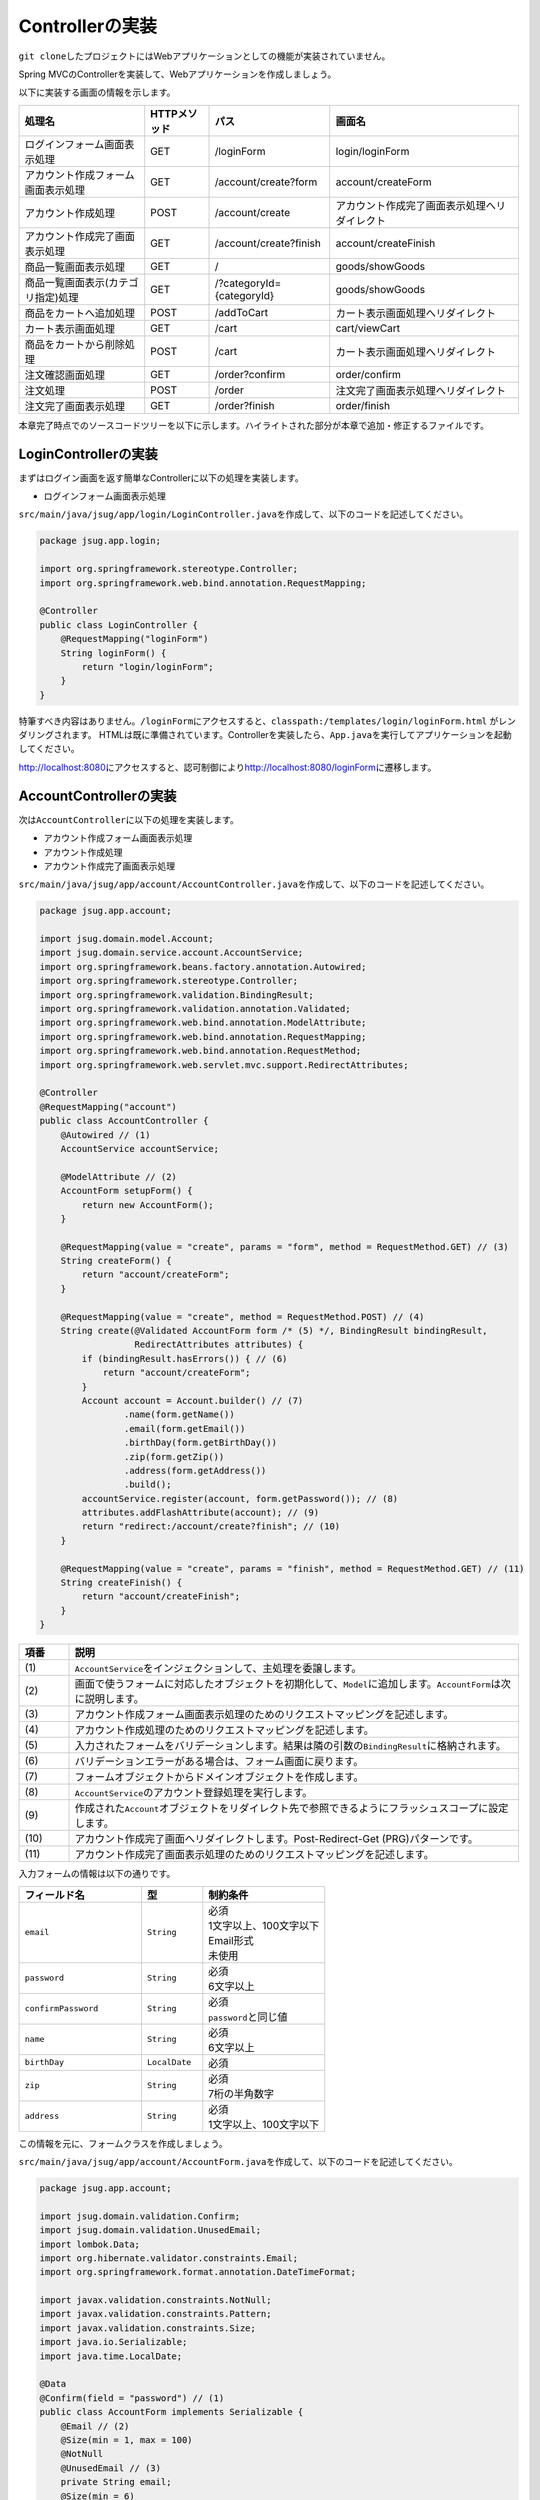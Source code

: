 Controllerの実装
********************************************************************************

\ ``git clone``\ したプロジェクトにはWebアプリケーションとしての機能が実装されていません。

Spring MVCのControllerを実装して、Webアプリケーションを作成しましょう。

以下に実装する画面の情報を示します。

.. list-table::
   :header-rows: 1

   * - 処理名
     - HTTPメソッド
     - パス
     - 画面名
   * - | ログインフォーム画面表示処理
     - | GET
     - | /loginForm
     - | login/loginForm
   * - | アカウント作成フォーム画面表示処理
     - | GET
     - | /account/create?form
     - | account/createForm
   * - | アカウント作成処理
     - | POST
     - | /account/create
     - | アカウント作成完了画面表示処理へリダイレクト
   * - | アカウント作成完了画面表示処理
     - | GET
     - | /account/create?finish
     - | account/createFinish
   * - | 商品一覧画面表示処理
     - | GET
     - | /
     - | goods/showGoods
   * - | 商品一覧画面表示(カテゴリ指定)処理
     - | GET
     - | /?categoryId={categoryId}
     - | goods/showGoods
   * - | 商品をカートへ追加処理
     - | POST
     - | /addToCart
     - | カート表示画面処理へリダイレクト
   * - | カート表示画面処理
     - | GET
     - | /cart
     - | cart/viewCart
   * - | 商品をカートから削除処理
     - | POST
     - | /cart
     - | カート表示画面処理へリダイレクト
   * - | 注文確認画面処理
     - | GET
     - | /order?confirm
     - | order/confirm
   * - | 注文処理
     - | POST
     - | /order
     - | 注文完了画面表示処理へリダイレクト
   * - | 注文完了画面表示処理
     - | GET
     - | /order?finish
     - | order/finish

本章完了時点でのソースコードツリーを以下に示します。ハイライトされた部分が本章で追加・修正するファイルです。

.. code-block:: console
  :emphasize-lines: 9,11-24,71

  $ tree .
  .
  ├── pom.xml
  └── src
      ├── main
      │   ├── java
      │   │   └── jsug
      │   │       ├── App.java
      │   │       ├── AppConfig.java
      │   │       ├── SecurityConfig.java
      │   │       ├── app
      │   │       │   ├── account
      │   │       │   │   ├── AccountController.java
      │   │       │   │   └── AccountForm.java
      │   │       │   ├── cart
      │   │       │   │   ├── CartController.java
      │   │       │   │   └── CartForm.java
      │   │       │   ├── goods
      │   │       │   │   ├── AddToCartForm.java
      │   │       │   │   └── GoodsController.java
      │   │       │   ├── login
      │   │       │   │   └── LoginController.java
      │   │       │   └── order
      │   │       │       └── OrderController.java
      │   │       └── domain
      │   │           ├── model
      │   │           │   ├── Account.java
      │   │           │   ├── Cart.java
      │   │           │   ├── Category.java
      │   │           │   ├── Goods.java
      │   │           │   ├── Order.java
      │   │           │   ├── OrderLine.java
      │   │           │   └── OrderLines.java
      │   │           ├── repository
      │   │           │   ├── SqlFinder.java
      │   │           │   ├── account
      │   │           │   │   └── AccountRepository.java
      │   │           │   ├── category
      │   │           │   │   └── CategoryRepository.java
      │   │           │   ├── goods
      │   │           │   │   └── GoodsRepository.java
      │   │           │   └── order
      │   │           │       └── OrderRepository.java
      │   │           ├── service
      │   │           │   ├── account
      │   │           │   │   └── AccountService.java
      │   │           │   ├── category
      │   │           │   │   └── CategoryService.java
      │   │           │   ├── goods
      │   │           │   │   ├── GoodsNotFoundException.java
      │   │           │   │   └── GoodsService.java
      │   │           │   ├── order
      │   │           │   │   ├── EmptyCartOrderException.java
      │   │           │   │   ├── InvalidCartOrderException.java
      │   │           │   │   └── OrderService.java
      │   │           │   └── userdetails
      │   │           │       ├── ShopUserDetails.java
      │   │           │       └── ShopUserDetailsService.java
      │   │           └── validation
      │   │               ├── Confirm.java
      │   │               ├── ConfirmValidator.java
      │   │               ├── UnusedEmail.java
      │   │               └── UnusedEmailValidator.java
      │   └── resources
      │       ├── application.properties
      │       ├── db
      │       │   └── migration
      │       │       ├── V1__create-schema.sql
      │       │       └── V2__initial-data.sql
      │       ├── log4jdbc.log4j2.properties
      │       ├── messages.properties
      │       ├── sql
      │       │   ├── account
      │       │   │   ├── countByEmail.sql
      │       │   │   ├── create.sql
      │       │   │   └── findOne.sql
      │       │   ├── category
      │       │   │   └── findAll.sql
      │       │   ├── goods
      │       │   │   ├── countByCategoryId.sql
      │       │   │   ├── findByCategoryId.sql
      │       │   │   └── findOne.sql
      │       │   ├── order
      │       │   │   └── create.sql
      │       │   └── orderLine
      │       │       └── create.sql
      │       ├── static
      │       │   ├── css
      │       │   │   └── wro.css
      │       │   ├── fonts
      │       │   │   ├── montserrat-webfont.eot
      │       │   │   ├── montserrat-webfont.svg
      │       │   │   ├── montserrat-webfont.ttf
      │       │   │   ├── montserrat-webfont.woff
      │       │   │   ├── varela_round-webfont.eot
      │       │   │   ├── varela_round-webfont.svg
      │       │   │   ├── varela_round-webfont.ttf
      │       │   │   └── varela_round-webfont.woff
      │       │   └── images
      │       │       ├── 404-icon.png
      │       │       ├── homepage-bg.jpg
      │       │       ├── platform-bg.png
      │       │       ├── platform-spring-xd.png
      │       │       ├── spring-logo-xd-mobile.png
      │       │       └── spring-logo-xd.png
      │       └── templates
      │           ├── account
      │           │   ├── createFinish.html
      │           │   └── createForm.html
      │           ├── cart
      │           │   └── viewCart.html
      │           ├── goods
      │           │   ├── notFound.html
      │           │   └── showGoods.html
      │           ├── login
      │           │   └── loginForm.html
      │           └── order
      │               ├── confirm.html
      │               ├── error.html
      │               └── finish.html
      └── test
          ├── java
          │   └── jsug
          │       └── domain
          │           ├── TestConfig.java
          │           ├── model
          │           │   └── CartTest.java
          │           ├── repository
          │           │   ├── account
          │           │   │   └── AccountRepositoryTest.java
          │           │   ├── category
          │           │   │   └── CategoryRepositoryTest.java
          │           │   ├── goods
          │           │   │   └── GoodsRepositoryTest.java
          │           │   └── order
          │           │       └── OrderRepositoryTest.java
          │           └── service
          │               ├── account
          │               │   └── AccountServiceTest.java
          │               ├── goods
          │               │   └── GoodsServiceTest.java
          │               ├── order
          │               │   └── OrderServiceTest.java
          │               └── userdetails
          │                   └── ShopUserDetailsServiceTest.java
          └── resources
              ├── logback.xml
              └── sql
                  ├── drop-tables.sql
                  ├── insert-accounts.sql
                  ├── insert-category.sql
                  ├── insert-goods.sql
                  └── insert-orders.sql



LoginControllerの実装
================================================================================

まずはログイン画面を返す簡単なControllerに以下の処理を実装します。

* ログインフォーム画面表示処理

\ ``src/main/java/jsug/app/login/LoginController.java``\ を作成して、以下のコードを記述してください。

.. code-block:: java

  package jsug.app.login;

  import org.springframework.stereotype.Controller;
  import org.springframework.web.bind.annotation.RequestMapping;

  @Controller
  public class LoginController {
      @RequestMapping("loginForm")
      String loginForm() {
          return "login/loginForm";
      }
  }

特筆すべき内容はありません。\ ``/loginForm``\ にアクセスすると、\ ``classpath:/templates/login/loginForm.html``\ がレンダリングされます。
HTMLは既に準備されています。Controllerを実装したら、\ ``App.java``\ を実行してアプリケーションを起動してください。

http://localhost:8080\ にアクセスすると、認可制御により\ http://localhost:8080/loginForm\ に遷移します。

.. figure:: ./images/ch02-01.png
   :width: 80%

AccountControllerの実装
================================================================================

次は\ ``AccountController``\ に以下の処理を実装します。

* アカウント作成フォーム画面表示処理
* アカウント作成処理
* アカウント作成完了画面表示処理


\ ``src/main/java/jsug/app/account/AccountController.java``\ を作成して、以下のコードを記述してください。


.. code-block:: java

  package jsug.app.account;

  import jsug.domain.model.Account;
  import jsug.domain.service.account.AccountService;
  import org.springframework.beans.factory.annotation.Autowired;
  import org.springframework.stereotype.Controller;
  import org.springframework.validation.BindingResult;
  import org.springframework.validation.annotation.Validated;
  import org.springframework.web.bind.annotation.ModelAttribute;
  import org.springframework.web.bind.annotation.RequestMapping;
  import org.springframework.web.bind.annotation.RequestMethod;
  import org.springframework.web.servlet.mvc.support.RedirectAttributes;

  @Controller
  @RequestMapping("account")
  public class AccountController {
      @Autowired // (1)
      AccountService accountService;

      @ModelAttribute // (2)
      AccountForm setupForm() {
          return new AccountForm();
      }

      @RequestMapping(value = "create", params = "form", method = RequestMethod.GET) // (3)
      String createForm() {
          return "account/createForm";
      }

      @RequestMapping(value = "create", method = RequestMethod.POST) // (4)
      String create(@Validated AccountForm form /* (5) */, BindingResult bindingResult,
                    RedirectAttributes attributes) {
          if (bindingResult.hasErrors()) { // (6)
              return "account/createForm";
          }
          Account account = Account.builder() // (7)
                  .name(form.getName())
                  .email(form.getEmail())
                  .birthDay(form.getBirthDay())
                  .zip(form.getZip())
                  .address(form.getAddress())
                  .build();
          accountService.register(account, form.getPassword()); // (8)
          attributes.addFlashAttribute(account); // (9)
          return "redirect:/account/create?finish"; // (10)
      }

      @RequestMapping(value = "create", params = "finish", method = RequestMethod.GET) // (11)
      String createFinish() {
          return "account/createFinish";
      }
  }


.. tabularcolumns:: |p{0.10\linewidth}|p{0.90\linewidth}|
.. list-table::
   :header-rows: 1
   :widths: 10 90


   * - 項番
     - 説明
   * - | (1)
     - | \ ``AccountService``\ をインジェクションして、主処理を委譲します。
   * - | (2)
     - | 画面で使うフォームに対応したオブジェクトを初期化して、\ ``Model``\ に追加します。\ ``AccountForm``\ は次に説明します。
   * - | (3)
     - | アカウント作成フォーム画面表示処理のためのリクエストマッピングを記述します。
   * - | (4)
     - | アカウント作成処理のためのリクエストマッピングを記述します。
   * - | (5)
     - | 入力されたフォームをバリデーションします。結果は隣の引数の\ ``BindingResult``\ に格納されます。
   * - | (6)
     - | バリデーションエラーがある場合は、フォーム画面に戻ります。
   * - | (7)
     - | フォームオブジェクトからドメインオブジェクトを作成します。
   * - | (8)
     - | \ ``AccountService``\ のアカウント登録処理を実行します。
   * - | (9)
     - | 作成された\ ``Account``\ オブジェクトをリダイレクト先で参照できるようにフラッシュスコープに設定します。
   * - | (10)
     - | アカウント作成完了画面へリダイレクトします。Post-Redirect-Get (PRG)パターンです。
   * - | (11)
     - | アカウント作成完了画面表示処理のためのリクエストマッピングを記述します。

入力フォームの情報は以下の通りです。

.. tabularcolumns:: |p{0.40\linewidth}|p{0.20\linewidth}|p{0.40\linewidth}|
.. list-table::
   :header-rows: 1
   :widths: 40 20 40


   * - フィールド名
     - 型
     - 制約条件
   * - | \ ``email``\
     - | \ ``String``\
     - | 必須
       | 1文字以上、100文字以下
       | Email形式
       | 未使用
   * - | \ ``password``\
     - | \ ``String``\
     - | 必須
       | 6文字以上
   * - | \ ``confirmPassword``\
     - | \ ``String``\
     - | 必須
       | \ ``password``\ と同じ値
   * - | \ ``name``\
     - | \ ``String``\
     - | 必須
       | 6文字以上
   * - | \ ``birthDay``\
     - | \ ``LocalDate``\
     - | 必須
   * - | \ ``zip``\
     - | \ ``String``\
     - | 必須
       | 7桁の半角数字
   * - | \ ``address``\
     - | \ ``String``\
     - | 必須
       | 1文字以上、100文字以下


この情報を元に、フォームクラスを作成しましょう。


\ ``src/main/java/jsug/app/account/AccountForm.java``\ を作成して、以下のコードを記述してください。


.. code-block:: java

  package jsug.app.account;

  import jsug.domain.validation.Confirm;
  import jsug.domain.validation.UnusedEmail;
  import lombok.Data;
  import org.hibernate.validator.constraints.Email;
  import org.springframework.format.annotation.DateTimeFormat;

  import javax.validation.constraints.NotNull;
  import javax.validation.constraints.Pattern;
  import javax.validation.constraints.Size;
  import java.io.Serializable;
  import java.time.LocalDate;

  @Data
  @Confirm(field = "password") // (1)
  public class AccountForm implements Serializable {
      @Email // (2)
      @Size(min = 1, max = 100)
      @NotNull
      @UnusedEmail // (3)
      private String email;
      @Size(min = 6)
      @NotNull
      private String password;
      @NotNull
      private String confirmPassword;
      @Size(min = 1, max = 40)
      @NotNull
      private String name;
      @DateTimeFormat(iso = DateTimeFormat.ISO.DATE) // (4)
      @NotNull
      private LocalDate birthDay;
      @NotNull
      @Pattern(regexp = "[0-9]{7}")
      private String zip;
      @Size(min = 1, max = 100)
      @NotNull
      private String address;
  }

.. tabularcolumns:: |p{0.10\linewidth}|p{0.90\linewidth}|
.. list-table::
   :header-rows: 1
   :widths: 10 90


   * - 項番
     - 説明
   * - | (1)
     - | \ ``@Confirm``\ アノテーションを使って、\ ``password``\ フィールドと\ ``confirmPassword``\ フィールドの値が等しいことを制約にします。
       | このアノテーションはカスタムルールです。バリデータの実装は\ ``jsug.domain.validation.ConfirmValidator``\ クラスを確認してください。
   * - | (2)
     - | \ ``@Email``\ アノテーションを使って、Email形式であることを制約にします。
   * - | (3)
     - | \ ``@UnusedEmail``\ アノテーションを使って、Emailアドレスが使用されいないことを制約にします。
       | このアノテーションはカスタムルールです。バリデータの実装は\ ``jsug.domain.validation.UnusedEmailValidator``\ クラスを確認してください。
   * - | (4)
     - | \ ``@DateTimeFormat``\ アノテーションを使って、入力値の日付文字列を\ ``LocalDate``\ 型に変換する際のフォーマットを指定します。
       | このアノテーションはバリデーション用ではありません。

.. note::

    ここで使用したカスタムルール\ ``@Confirm``\ 、\ ``@UnusedEmail``\ の作成に関しては、
    \ `こちらのドキュメント <http://terasolunaorg.github.io/guideline/5.0.0.RELEASE/ja/ArchitectureInDetail/Validation.html#id13>`_\ を参考にしました。

\ ``App.java``\ を再実行してアプリケーションを起動してください。

http://localhost:8080/account/create?form\ にアクセスすると、アカウント作成フォームが表示されます。
正しく情報を入力すればアカウントが作成でき、その情報を用いてログインできます。
ただし、ログイン後のControllerは未実装なのでエラー画面が表示されます。


.. figure:: ./images/ch02-02.png
   :width: 80%

GoodsControllerの実装
================================================================================

次は\ ``GoodsController``\ に以下の処理を実装します。

* 商品一覧画面表示処理
* 商品一覧画面表示(カテゴリ指定)処理
* 商品をカートへ追加処理

\ ``src/main/java/jsug/app/goods/GoodsController.java``\ を作成して、以下のコードを記述してください。


.. code-block:: java

  package jsug.app.goods;

  import jsug.domain.model.Cart;
  import jsug.domain.model.Category;
  import jsug.domain.model.Goods;
  import jsug.domain.model.OrderLine;
  import jsug.domain.service.category.CategoryService;
  import jsug.domain.service.goods.GoodsService;
  import org.springframework.beans.factory.annotation.Autowired;
  import org.springframework.data.domain.Page;
  import org.springframework.data.domain.Pageable;
  import org.springframework.data.web.PageableDefault;
  import org.springframework.stereotype.Controller;
  import org.springframework.ui.Model;
  import org.springframework.validation.BindingResult;
  import org.springframework.validation.annotation.Validated;
  import org.springframework.web.bind.annotation.*;

  import java.util.List;

  @Controller
  public class GoodsController {

      @Autowired
      GoodsService goodsService;
      @Autowired
      CategoryService categoryService;
      @Autowired
      Cart cart; // (1)

      @ModelAttribute("categories") // (2)
      List<Category> getCategories() {
          return categoryService.findAll();
      }

      @ModelAttribute
      AddToCartForm addToCartForm() {
          return new AddToCartForm();
      }

      @RequestMapping(value = "/")
      String showGoods(@RequestParam(defaultValue = "1") Integer categoryId,
                       @PageableDefault Pageable pageable /* (3) */, Model model) {
          Page<Goods> page = goodsService.findByCategoryId(categoryId, pageable);
          model.addAttribute("page", page);
          model.addAttribute("categoryId", categoryId);
          return "goods/showGoods";
      }

      @RequestMapping(value = "/addToCart", method = RequestMethod.POST)
      String addToCart(@Validated AddToCartForm form, BindingResult result,
                       @PageableDefault Pageable pageable, Model model) {
          if (result.hasErrors()) {
              return showGoods(form.getCategoryId(), pageable, model);
          }
          Goods goods = goodsService.findOne(form.getGoodsId());
          cart.add(OrderLine.builder()
                  .goods(goods)
                  .quantity(form.getQuantity())
                  .build());
          return "redirect:/cart";
      }
  }

.. tabularcolumns:: |p{0.10\linewidth}|p{0.90\linewidth}|
.. list-table::
   :header-rows: 1
   :widths: 10 90


   * - 項番
     - 説明
   * - | (1)
     - | \ ``Cart``\ モデルをインジェクションします。このモデルのBean定義はまだ行っていません。この後、定義します。
   * - | (2)
     - | 画面で常に表示するカテゴリ一覧情報を毎度\ ``Model``\ に設定するために、\ ``@ModelAttribute``\ アノテーションを使っています。
       | この今回は一画面しか使わないので、\ ``model.addAttribute("categories", categoryService.findAll())``\ でも良いです。
   * - | (3)
     - | ページングのための情報を取得します。今回のハンズオンではページングのUIはありませんが、サーバーサイドは念のためページングの用意をしておきます。

商品をカートに追加する際の入力フォームの情報は以下の通りです。

.. tabularcolumns:: |p{0.40\linewidth}|p{0.20\linewidth}|p{0.40\linewidth}|
.. list-table::
   :header-rows: 1
   :widths: 40 20 40


   * - フィールド名
     - 型
     - 制約条件
   * - | \ ``goodsId``\
     - | \ ``UUID``\
     - | 必須
   * - | \ ``quantity``\
     - | \ ``Integer``\
     - | 必須
       | 1以上、50以下
   * - | \ ``categoryId``\
     - | \ ``Integer``\
     - | 必須


この情報を元に、フォームクラスを作成しましょう。


\ ``src/main/java/jsug/app/goods/AddToCartForm.java``\ を作成して、以下のコードを記述してください。


.. code-block:: java

  package jsug.app.goods;

  import lombok.Data;

  import javax.validation.constraints.Max;
  import javax.validation.constraints.Min;
  import javax.validation.constraints.NotNull;
  import java.util.UUID;

  @Data
  public class AddToCartForm {
      @NotNull
      private UUID goodsId;
      @NotNull
      @Min(1)
      @Max(50)
      private Integer quantity;
      @NotNull
      private Integer categoryId;
  }

次に、\ ``Cart``\ をDIコンテナに管理させるためにJavaConfigを修正します。

なぜ、DIコンテナに管理させたいかというと、\ ``Cart``\ のスコープを制御したいからです。
ここでは\ ``Cart``\ を、ログインしたユーザーがログイン中に同じカートインスタンスを使い続けられるように、Sessionスコープに登録します。

もし、DIコンテナを使用しなければ、自前で\ ``HttpSession``\ へのオブジェクトの出し入れを管理する必要があり、アプリケーションのソースコードが煩雑になってしまいます。

.. code-block:: java
  :emphasize-lines: 3,10-12,32-36

  package jsug;

  import jsug.domain.model.Cart;
  import net.sf.log4jdbc.sql.jdbcapi.DataSourceSpy;
  import org.springframework.beans.factory.annotation.Autowired;
  import org.springframework.boot.autoconfigure.jdbc.DataSourceBuilder;
  import org.springframework.boot.autoconfigure.jdbc.DataSourceProperties;
  import org.springframework.context.annotation.Bean;
  import org.springframework.context.annotation.Configuration;
  import org.springframework.context.annotation.Scope;
  import org.springframework.context.annotation.ScopedProxyMode;
  import org.springframework.web.context.WebApplicationContext;

  import javax.sql.DataSource;

  @Configuration
  public class AppConfig {
      @Autowired
      DataSourceProperties dataSourceProperties;

      @Bean
      DataSource dataSource() {
          DataSource dataSource = DataSourceBuilder
                  .create(this.dataSourceProperties.getClassLoader())
                  .url(this.dataSourceProperties.getUrl())
                  .username(this.dataSourceProperties.getUsername())
                  .password(this.dataSourceProperties.getPassword())
                  .build();
          return new DataSourceSpy(dataSource);
      }

      @Bean
      @Scope(value = WebApplicationContext.SCOPE_SESSION, proxyMode = ScopedProxyMode.TARGET_CLASS) // (1)
      Cart cart() {
          return new Cart();
      }
  }


.. tabularcolumns:: |p{0.10\linewidth}|p{0.90\linewidth}|
.. list-table::
   :header-rows: 1
   :widths: 10 90


   * - 項番
     - 説明
   * - | (1)
     - | \ ``Cart``\ をBean定義します。\ ``scope``\ 属性には\ ``session``\ を指定します。
       | \ ``session``\ スコープよりも寿命の長い\ ``singleton``\ スコープのControllerにもインジェクションできるように、scoped-proxyの設定を行います。
       | \ ``Cart``\ の振る舞いには特別なインターフェースを用意していないため、\ ``scope``\ 属性には\ ``TARGET_CLASS``\ を指定します。

これでログイン後の画面が表示されるようになりました。カートに商品を追加するとその先のカート一覧画面が404エラーを返すはずです。


.. figure:: ./images/ch02-03.png
   :width: 80%

CartControllerの実装
================================================================================

次は\ ``CartController``\ に以下の処理を実装します。

* カート表示画面処理
* 商品をカートから削除処理

\ ``src/main/java/jsug/app/cart/CartController.java``\ を作成して、以下のコードを記述してください。


.. code-block:: java

  package jsug.app.cart;

  import jsug.domain.model.Cart;
  import org.springframework.beans.factory.annotation.Autowired;
  import org.springframework.stereotype.Controller;
  import org.springframework.ui.Model;
  import org.springframework.validation.BindingResult;
  import org.springframework.validation.annotation.Validated;
  import org.springframework.web.bind.annotation.ModelAttribute;
  import org.springframework.web.bind.annotation.RequestMapping;
  import org.springframework.web.bind.annotation.RequestMethod;

  @Controller
  @RequestMapping("cart")
  public class CartController {
      @Autowired
      Cart cart;

      @ModelAttribute
      CartForm setUpForm() {
          return new CartForm();
      }

      @RequestMapping(method = RequestMethod.GET)
      String viewCart(Model model) {
          model.addAttribute("orderLines", cart.getOrderLines());
          return "cart/viewCart";
      }

      @RequestMapping(method = RequestMethod.POST)
      String removeFromCart(@Validated CartForm cartForm, BindingResult bindingResult, Model model) {
          if (bindingResult.hasErrors()) {
              model.addAttribute("error", "商品がチェックされていません"); // (1)
              return viewCart(model);
          }
          cart.remove(cartForm.getLineNo());
          return "redirect:/cart";
      }
  }


.. tabularcolumns:: |p{0.10\linewidth}|p{0.90\linewidth}|
.. list-table::
   :header-rows: 1
   :widths: 10 90

   * - 項番
     - 説明
   * - | (1)
     - | これまでは入力フォームの横にBean Validationのエラーメッセージを出力していましたが、今回は画面の上部にエラーメッセージを表示します。

カートから商品を削除する際の入力フォームの情報は以下の通りです。

.. tabularcolumns:: |p{0.40\linewidth}|p{0.20\linewidth}|p{0.40\linewidth}|
.. list-table::
   :header-rows: 1
   :widths: 40 20 40

   * - フィールド名
     - 型
     - 制約条件
   * - | \ ``lineNo``\ (一覧テーブルの行番号)
     - | \ ``Set<Integer>``\
     - | 1件以上


\ ``src/main/java/jsug/app/cart/CartForm.java``\ を作成して、以下のコードを記述してください。

.. code-block:: java

  package jsug.app.cart;

  import lombok.Data;
  import org.hibernate.validator.constraints.NotEmpty;

  import javax.validation.constraints.NotNull;
  import java.io.Serializable;
  import java.util.Set;

  @Data
  public class CartForm implements Serializable {
      @NotEmpty
      @NotNull
      private Set<Integer> lineNo;
  }

カート確認画面が表示できました。最後に注文画面を実装しましょう。

.. figure:: ./images/ch02-04.png
   :width: 80%

OrderControllerの実装
================================================================================

次は\ ``OrderController``\ に以下の処理を実装します。

* 注文確認画面処理
* 注文処理
* 注文完了画面表示処理

\ ``src/main/java/jsug/app/order/OrderController.java``\ を作成して、以下のコードを記述してください。

.. code-block:: java

  package jsug.app.order;

  import jsug.domain.model.Cart;
  import jsug.domain.model.Order;
  import jsug.domain.service.order.OrderService;
  import jsug.domain.service.userdetails.ShopUserDetails;
  import org.springframework.beans.factory.annotation.Autowired;
  import org.springframework.security.web.bind.annotation.AuthenticationPrincipal;
  import org.springframework.stereotype.Controller;
  import org.springframework.ui.Model;
  import org.springframework.web.bind.annotation.*;
  import org.springframework.web.servlet.mvc.support.RedirectAttributes;

  @Controller
  @RequestMapping("order")
  public class OrderController {
      @Autowired
      OrderService orderService;
      @Autowired
      Cart cart;

      @RequestMapping(method = RequestMethod.GET, params = "confirm")
      String confirm(@AuthenticationPrincipal ShopUserDetails userDetails /* (1) */, Model model) {
          model.addAttribute("orderLines", cart.getOrderLines());
          if (cart.isEmpty()) {
              model.addAttribute("error", "買い物カゴが空です");
              return "cart/viewCart";
          }
          model.addAttribute("account", userDetails.getAccount());
          model.addAttribute("signature", orderService.calcSignature(cart)); // (2)
          return "order/confirm";
      }

      @RequestMapping(method = RequestMethod.POST)
      String order(@AuthenticationPrincipal ShopUserDetails userDetails,
                   @RequestParam String signature, RedirectAttributes attributes) {
          Order order = orderService.purchase(userDetails.getAccount(), cart, signature);
          attributes.addFlashAttribute(order);
          return "redirect:/order?finish";
      }

      @RequestMapping(method = RequestMethod.GET, params = "finish")
      String finish() {
          return "order/finish";
      }
  }



.. tabularcolumns:: |p{0.10\linewidth}|p{0.90\linewidth}|
.. list-table::
   :header-rows: 1
   :widths: 10 90

   * - 項番
     - 説明
   * - | (1)
     - | \ ``@AuthenticationPrincipal``\ アノテーションでログイン中の認証ユーザー情報を取得できます。
       | \ ``account``\ プロパティに、ユーザーの住所などが含まれており、\ ``Model``\ に渡して画面で表示します。
   * - | (2)
     - | 注文確認画面で確認したカートの状態と実際に注文した際の状態に違いがないように署名データを埋め込みます。

これで一通りのアプリケーションの実装が終わりました。

アカウント作成から、商品選択、注文まで動かすことができます。


.. figure:: ./images/ch02-05.png
   :width: 80%


.. figure:: ./images/ch02-06.png
   :width: 80%

入力チェックエラーメッセージの変更
================================================================================

いまの実装では、入力チェックがBean Validationのデフォルトのままであまり親切ではありません。

エラーメッセージの変え方は2種類あります。

* Bean Validationの作法(\ ``ValidationMessages.properties``\ )でメッセージを定義する
* Springの作法(\ ``MessageSource``\ )でメッセージを定義する

Springの作法でメッセージを定義する方が、メッセージの粒度(アノテーション単位か、フォーム単位か、フィールド単位か等)を決められたり、
フィールド名を含められたりするので、こちらを使用します。

Spring Bootでは\ ``src/main/resources/messages.properties``\ に定義したメッセージが\ ``MessageSource``\ で使われます。
デフォルトエンコードがUTF-8なので、\ ``native2ascii``\ コマンドで変換する必要はなく、日本語をそのまま記述できます。

\ ``src/main/resources/messages.properties``\ に以下のようなメッセージを定義してください。

.. code-block:: properties

  NotNull=入力必須です
  Size=長さは{2}以上、{1}以下にしてください
  Max={1}以下の値を入力してください
  Min={1}以上の値を入力してください
  Email=E-mailの形式が不正です
  UnusedEmail=既に登録済みです

  Pattern.zip=7桁の整数を入力してください
  Confirm.confirmPassword=パスワードとパスワード(確認)が異なります

メッセージは以下の優先順で解決されます。

1. code + "." + object name + "." + field
2. code + "." + field
3. code + "." + field type
4. code

Bean Validationの場合、codeはアノテーション名になります。

.. figure:: ./images/ch02-07.png
   :width: 80%

.. note::

    より詳細な情報は以下のページを参照してください。

    * http://docs.spring.io/spring/docs/current/javadoc-api/org/springframework/validation/DefaultMessageCodesResolver.html
    * http://terasolunaorg.github.io/guideline/5.0.0.RELEASE/ja/ArchitectureInDetail/Validation.html#validation-message-def
